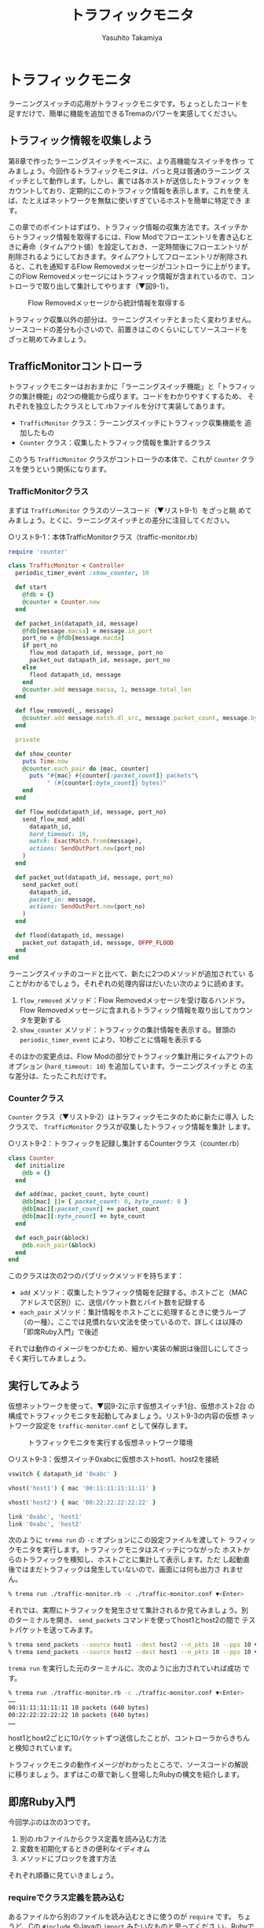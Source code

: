 #+TITLE: トラフィックモニタ
#+AUTHOR: Yasuhito Takamiya
#+LANGUAGE: ja
#+HTML_HEAD_EXTRA: <link rel="stylesheet" type="text/css" href="book.css" />
#+OPTIONS: toc:nil

* トラフィックモニタ
#+BEGIN_VERSE
ラーニングスイッチの応用がトラフィックモニタです。ちょっとしたコードを
足すだけで、簡単に機能を追加できるTremaのパワーを実感してください。
#+END_VERSE

[[./images/traffic_monitor/flags.png]]

** トラフィック情報を収集しよう
第8章で作ったラーニングスイッチをベースに、より高機能なスイッチを作っ
てみましょう。今回作るトラフィックモニタは、パっと見は普通のラーニング
スイッチとして動作します。しかし、裏では各ホストが送信したトラフィック
をカウントしており、定期的にこのトラフィック情報を表示します。これを使
えば、たとえばネットワークを無駄に使いすぎているホストを簡単に特定でき
ます。

この章でのポイントはずばり、トラフィック情報の収集方法です。スイッチか
らトラフィック情報を取得するには、Flow Modでフローエントリを書き込むと
きに寿命（タイムアウト値）を設定しておき、一定時間後にフローエントリが
削除されるようにしておきます。タイムアウトしてフローエントリが削除され
ると、これを通知するFlow Removedメッセージがコントローラに上がります。
このFlow Removedメッセージにはトラフィック情報が含まれているので、コン
トローラで取り出して集計してやります（▼図9-1）。

#+CAPTION: Flow Removedメッセージから統計情報を取得する
#+LABEL: fig:flow_removed
[[./images/traffic_monitor/flow_removed.png]]

トラフィック収集以外の部分は、ラーニングスイッチとまったく変わりません。
ソースコードの差分も小さいので、前置きはこのくらいにしてソースコードを
ざっと眺めてみましょう。

** TrafficMonitorコントローラ
トラフィックモニターはおおまかに「ラーニングスイッチ機能」と「トラフィッ
クの集計機能」の2つの機能から成ります。コードをわかりやすくするため、
それぞれを独立したクラスとして.rbファイルを分けて実装してあります。

- =TrafficMonitor= クラス：ラーニングスイッチにトラフィック収集機能を
  追加したもの
- =Counter= クラス：収集したトラフィック情報を集計するクラス

このうち =TrafficMonitor= クラスがコントローラの本体で、これが
=Counter= クラスを使うという関係になります。

*** TrafficMonitorクラス
まずは =TrafficMonitor= クラスのソースコード（▼リスト9-1）をざっと眺
めてみましょう。とくに、ラーニングスイッチとの差分に注目してください。

○リスト9-1：本体TrafficMonitorクラス（traffic-monitor.rb）

#+BEGIN_SRC ruby
  require 'counter'

  class TrafficMonitor < Controller
    periodic_timer_event :show_counter, 10

    def start
      @fdb = {}
      @counter = Counter.new
    end

    def packet_in(datapath_id, message)
      @fdb[message.macsa] = message.in_port
      port_no = @fdb[message.macda]
      if port_no
        flow_mod datapath_id, message, port_no
        packet_out datapath_id, message, port_no
      else
        flood datapath_id, message
      end
      @counter.add message.macsa, 1, message.total_len
    end

    def flow_removed(_, message)
      @counter.add message.match.dl_src, message.packet_count, message.byte_count
    end

    private

    def show_counter
      puts Time.now
      @counter.each_pair do |mac, counter|
        puts "#{mac} #{counter[:packet_count]} packets"\
             " (#{counter[:byte_count]} bytes)"
      end
    end

    def flow_mod(datapath_id, message, port_no)
      send_flow_mod_add(
        datapath_id,
        hard_timeout: 10,
        match: ExactMatch.from(message),
        actions: SendOutPort.new(port_no)
      )
    end

    def packet_out(datapath_id, message, port_no)
      send_packet_out(
        datapath_id,
        packet_in: message,
        actions: SendOutPort.new(port_no)
      )
    end

    def flood(datapath_id, message)
      packet_out datapath_id, message, OFPP_FLOOD
    end
  end
#+END_SRC

ラーニングスイッチのコードと比べて、新たに2つのメソッドが追加されてい
ることがわかるでしょう。それぞれの処理内容はだいたい次のように読めます。

1. =flow_removed= メソッド：Flow Removedメッセージを受け取るハンドラ。
   Flow Removedメッセージに含まれるトラフィック情報を取り出してカウン
   タを更新する
2. =show_counter= メソッド：トラフィックの集計情報を表示する。冒頭の
   =periodic_timer_event= により、10秒ごとに情報を表示する

そのほかの変更点は、Flow Modの部分でトラフィック集計用にタイムアウトの
オプション (=hard_timeout: 10=) を追加しています。ラーニングスイッチと
の主な差分は、たったこれだけです。

*** Counterクラス
=Counter= クラス（▼リスト9-2）はトラフィックモニタのために新たに導入
したクラスで、 =TrafficMonitor= クラスが収集したトラフィック情報を集計
します。

○リスト9-2：トラフィックを記録し集計するCounterクラス（counter.rb）

#+BEGIN_SRC ruby
  class Counter
    def initialize
      @db = {}
    end

    def add(mac, packet_count, byte_count)
      @db[mac] ||= { packet_count: 0, byte_count: 0 }
      @db[mac][:packet_count] += packet_count
      @db[mac][:byte_count] += byte_count
    end

    def each_pair(&block)
      @db.each_pair(&block)
    end
  end
#+END_SRC

このクラスは次の2つのパブリックメソッドを持ちます：

- =add= メソッド：収集したトラフィック情報を記録する。ホストごと（MAC
  アドレスで区別）に、送信パケット数とバイト数を記録する
- =each_pair= メソッド：集計情報をホストごとに処理するときに使うループ
  （の一種）。ここでは見慣れない文法を使っているので、詳しくは以降の
  「即席Ruby入門」で後述

それでは動作のイメージをつかむため、細かい実装の解説は後回しにしてさっ
そく実行してみましょう。

** 実行してみよう
仮想ネットワークを使って、▼図9-2に示す仮想スイッチ1台、仮想ホスト2台
の構成でトラフィックモニタを起動してみましょう。リスト9-3の内容の仮想
ネットワーク設定を =traffic-monitor.conf= として保存します。

#+CAPTION: トラフィックモニタを実行する仮想ネットワーク環境
#+LABEL: fig:traffic_monitor_setup
[[./images/traffic_monitor/traffic_monitor_setup.png]]

○リスト9-3：仮想スイッチ0xabcに仮想ホストhost1、host2を接続
#+BEGIN_SRC ruby
  vswitch { datapath_id '0xabc' }

  vhost('host1') { mac '00:11:11:11:11:11' }

  vhost('host2') { mac '00:22:22:22:22:22' }

  link '0xabc', 'host1'
  link '0xabc', 'host2'
#+END_SRC

次のように =trema run= の =-c= オプションにこの設定ファイルを渡してト
ラフィックモニタを実行します。トラフィックモニタはスイッチにつながった
ホストからのトラフィックを検知し、ホストごとに集計して表示します。ただ
し起動直後ではまだトラフィックは発生していないので、画面には何も出力さ
れません。

#+BEGIN_SRC bash
% trema run ./traffic-monitor.rb -c ./traffic-monitor.conf ▼<Enter>
#+END_SRC

それでは、実際にトラフィックを発生させて集計されるか見てみましょう。別
のターミナルを開き、 =send_packets= コマンドを使ってhost1とhost2の間で
テストパケットを送ってみます。

#+BEGIN_SRC bash
% trema send_packets --source host1 --dest host2 --n_pkts 10 --pps 10 ▼<Enter>
% trema send_packets --source host2 --dest host1 --n_pkts 10 --pps 10 ▼<Enter>
#+END_SRC

=trema run= を実行した元のターミナルに、次のように出力されていれば成功
です。

#+BEGIN_SRC bash
% trema run ./traffic-monitor.rb -c ./traffic-monitor.conf ▼<Enter>
……
00:11:11:11:11:11 10 packets (640 bytes)
00:22:22:22:22:22 10 packets (640 bytes)
……
#+END_SRC

host1とhost2ごとに10パケットずつ送信したことが、コントローラからきちん
と検知されています。

トラフィックモニタの動作イメージがわかったところで、ソースコードの解説
に移りましょう。まずはこの章で新しく登場したRubyの構文を紹介します。

** 即席Ruby入門
今回学ぶのは次の3つです。

1. 別の.rbファイルからクラス定義を読み込む方法
2. 変数を初期化するときの便利なイディオム
3. メソッドにブロックを渡す方法

それぞれ順番に見ていきましょう。

*** requireでクラス定義を読み込む
あるファイルから別のファイルを読み込むときに使うのが =require= です。
ちょうど、Cの =#include= やJavaの =import= みたいなものと思ってくださ
い。Rubyでは、たとえばcounter.rbというファイルを読み込みたいときは、末
尾の.rbを外して =require 'counter'= と書きます。

=require= について覚えるのはこれだけです。あとはとりあえず、読み込むファ
イルと読み込まれるファイルはどちらも同じディレクトリに置いておく、と覚
えておけば十分です。

*** 変数を初期化するときの便利なイディオム
=Counter= クラスの =add= メソッドに見慣れない演算子 =||== が出てきたの
に気づいたでしょうか？

#+BEGIN_SRC ruby
  @db[mac] ||= { packet_count: 0, byte_count: 0 }
  @db[mac][:packet_count] += packet_count
  @db[mac][:byte_count] += byte_count
#+END_SRC

1行目の意味は、「もし =@db[mac]= が空だったら、 =packet_count: 0,
byte_count: 0= というハッシュテーブルを代入する」という意味です。これ
だけだとわかりづらいと思うので、今まで使った文法で書き直すと次のように
なります。

#+BEGIN_SRC ruby
  if @db[mac].nil?
    @db[mac] = { packet_count: 0, byte_count: 0 }
  end
  @db[mac][:packet_count] += packet_count
  @db[mac][:byte_count] += byte_count
#+END_SRC

なぜ =@db[mac]= が空 (=nil=) かそうでないかをいちいちチェックするの
でしょうか？ =@db= はもともと空のハッシュテーブルとして初期化されてい
て、キーはホストのMACアドレス、そしてバリューにはさらにパケット数とバ
イト数のハッシュテーブルを持つという二重のハッシュテーブルになっていま
す。 =add= メソッドが呼ばれるたびにパケット数とバイト数をホストごとに
追加するわけですが、もし次のように知らないMACアドレスに対してデータを
いきなり追加するとエラーになります。

#+BEGIN_SRC ruby
  @db['UNKNOWN_MAC_ADDRESS'][:packet_count] += 10 # エラー!
#+END_SRC

なぜならば、 =@db[知らないMACアドレス]= の値は =nil= ですので、これに
対して =[:packet_count]= のようなハッシュテーブル扱いはできないからで
す。そこで、もし =@db[MACアドレス]= の中身が =nil= だったらパケット数
とバイト数がゼロのハッシュテーブルとして初期化し、空でなければ足す、と
いう処理が必要です。これを最初のコードのように一発で書けるのが =||==
というわけです。

*** メソッドにブロックを渡す方法
トラフィックモニタの =show_counter= メソッドでは次のようにカウンタ情報
を表示するのにブロック (=do ... end=) を使っていました。

#+BEGIN_SRC ruby
  @counter.each_pair do |mac, counter|
    puts "#{mac} #{counter[:packet_count]} packets (#{counter[:byte_count]} bytes)"
  end
#+END_SRC

=@counter.each_pair= はハッシュテーブル (=@counter=) のキー／バリュー
のそれぞれのペアに対して、続くブロックで示す処理をせよ、という意味です。
=do= の後に続くブロックがその処理の内容で、たとえばもしハッシュテーブ
ルにキー／バリューのペアが100個あればそれぞれに対してこのブロックが計
100回実行されます。 =do= の右側の =|mac, counter|= は仮引数で、ハッシュ
テーブルのキー／バリューの値がそれぞれ入ります。そして、ブロック内の
putsでトラフィック情報を表示しているというわけです。

ブロックを引数に取るメソッドの定義方法も説明しておきましょう。
=Counter= クラスの =each_pair= では引数に =&block= というアンパサンド
が頭についた仮引数がありますが、これがブロック引数です。ここでは、引数
として渡されたブロックを =Hash= クラスの同じ名前のメソッド =each_pair=
に丸投げしています。

#+BEGIN_SRC ruby
  def each_pair(&block)
    @db.each_pair(&block)
  end
#+END_SRC

Rubyプログラマはこのようにブロックをたくさん使いますが、本書の範囲では
ブロックだと認識できれば十分です。より詳しく知りたい方は、第5章の参考
文献で挙げたRubyの参考書を参照してください。

** TrafficMonitorのソースコード
それでは、とくに重要なトラフィック情報収集の処理を詳しく見ていきましょ
う。ラーニングスイッチとの違いは、Packet Inハンドラでの処理とFlow Mod
をスイッチに打ち込む部分です。

*** Packet Inしたパケットをカウントする
フローテーブルに載っていない未知のパケットがPacket Inとして届くと、コ
ントローラはラーニングスイッチ相当の処理をした後、Packet Inしたパケッ
ト1つ分のトラフィック情報をカウンタに記録します（▼図9-3）。

#+CAPTION: Packet Inしたパケットもカウンタに記録する
#+LABEL: fig:packet_in
[[./images/traffic_monitor/packet_in.png]]

実際のトラフィックモニタのコードでは、次のようにPacket Inを送ったホス
トのMACアドレス (=message.macsa=) と、パケットの数1つ、そしてパケット
の長さ (=message.total_len=) をカウンタに記録しています。

#+BEGIN_SRC ruby
  def packet_in(datapath_id, message)
    # (ラーニングスイッチと同じ処理)
    # ...

    @counter.add message.macsa, 1, message.total_len
  end
#+END_SRC

もしこれを忘れると、Packet Inを起こしたパケットのトラフィック情報が集
計されなくなるので、得られるトラフィック情報が実際よりも若干少ない値に
なってしまいます。注意してください。

*** フローエントリのタイムアウトを設定する
トラフィックモニタのコードではFlow Modを打つとき、次のように
=:hard_timeout= オプションを追加で設定していました。

#+BEGIN_SRC ruby
  def flow_mod(datapath_id, message, port_no)
    send_flow_mod_add(
      datapath_id,
      hard_timeout: 10,
      match: ExactMatch.from(message),
      actions: SendOutPort.new(port_no)
    )
  end
#+END_SRC

このオプションを設定すると、書き込まれてからの秒数がこの値に逹したフロー
エントリを強制的に消します。つまり、この例ではFlow Modからきっかり10秒
後にFlow Removedメッセージがコントローラまで上がることになります。トラ
フィックモニタのようにトラフィック情報を定期的に取得したい場合には、
=:hard_timeout= を使うと良いでしょう。

タイムアウトにはこの他にもアイドルタイムアウト (=:idle_timeout=) とい
うオプションもあります（第3章）。これは、フローエントリが参照されない
時間（アイドル時間）がこの寿命に逹すると消す、というものです。このオプ
ションは主に、一定期間使われていないフローエントリを消すことでフローテー
ブルの容量を節約したい時に使います。

*** Flow Removedメッセージを捕捉する
Flow RemovedメッセージはPacket Inや他のメッセージと同じく、ハンドラで
捕捉できます。トラフィックモニターのコードでは、次のようにFlow Removed
ハンドラの中でFlow Removedメッセージに含まれるトラフィック情報をカウン
タに集計していました。

#+BEGIN_SRC ruby
  def flow_removed(datapath_id, message)
    @counter.add message.match.dl_src, message.packet_count, message.byte_count
  end
#+END_SRC

注意すべき点は、パケットの送信元MACアドレスの取得方法です。この情報は
フローエントリのマッチングルールに入っているので、上のように
=message.match.dl_src= として取得します。この他Flow Removedメッセージ
に含まれる情報についてはTrema Ruby APIを参照してください。

** まとめ
ラーニングスイッチの応用として、「トラフィック集計機能付きスイッチ」を
実現するコントローラを書きました。

- トラフィック情報はフローエントリが消えるときに発生するFlow Removedメッ
  セージの中身を調べることで集計できる
- Flow Removedメッセージを発生させるためのフローエントリの寿命は、Flow
  Modメッセージのタイムアウトオプションとして指定できる

続く2つの章では、Part 2プログラミング編の締めくくりとしてルータを
OpenFlowで作ります。今までに学んできたOpenFlowやRubyプログラミングの知
識を総動員しましょう。
